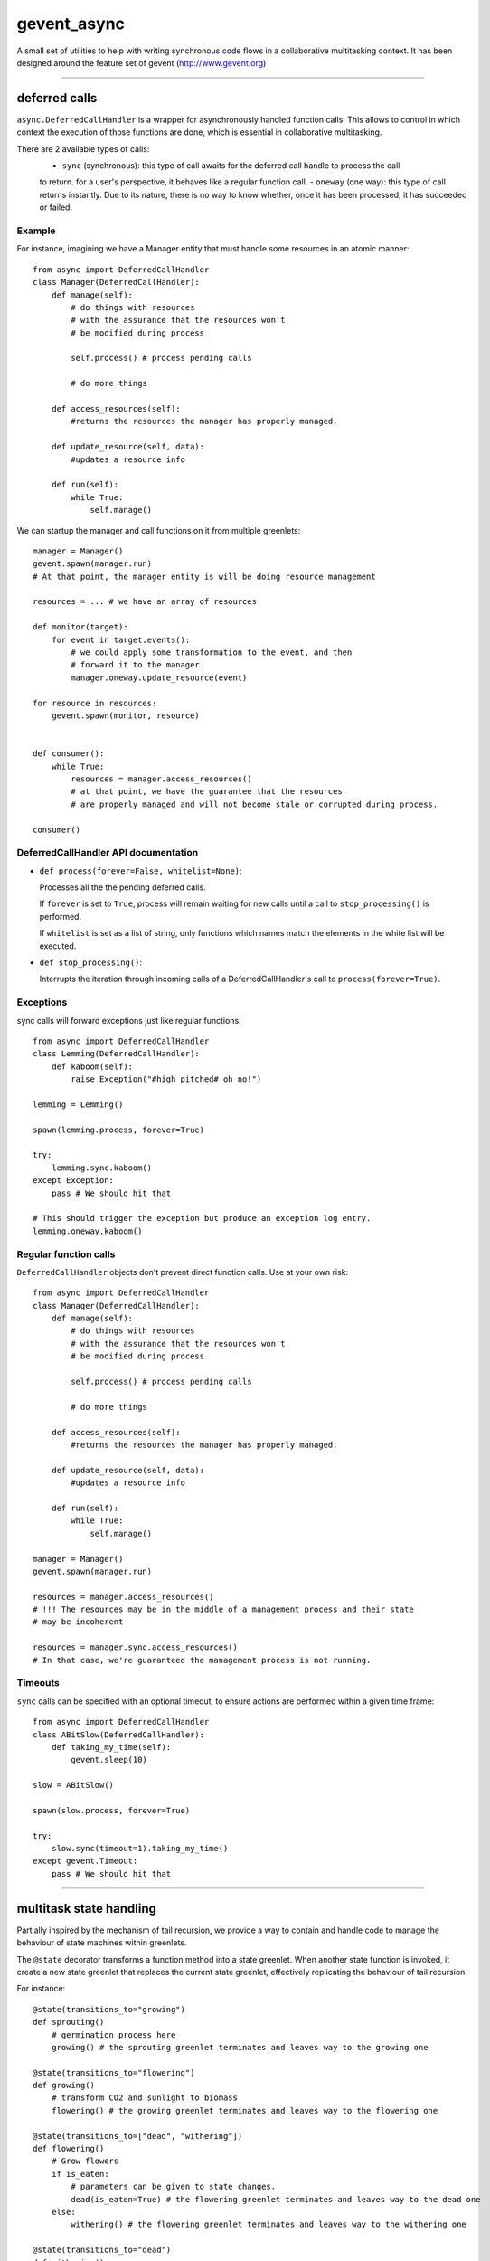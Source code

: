 ============
gevent_async
============

A small set of utilities to help with writing synchronous code flows in a collaborative multitasking context.
It has been designed around the feature set of gevent (http://www.gevent.org)

------------------------------------------------------------------------------------------------------------

--------------
deferred calls
--------------

``async.DeferredCallHandler`` is a wrapper for asynchronously handled function calls.
This allows to control in which context the execution of those functions are done, which is essential
in collaborative multitasking.

There are 2 available types of calls:
    - ``sync`` (synchronous): this type of call awaits for the deferred call handle to process the call
    to return. for a user's perspective, it behaves like a regular function call.
    - ``oneway`` (one way): this type of call returns instantly. Due to its nature, there is no way to know
    whether, once it has been processed, it has succeeded or failed.

Example
=======

For instance, imagining we have a Manager entity that must handle some resources in an atomic manner::

    from async import DeferredCallHandler
    class Manager(DeferredCallHandler):
        def manage(self):
            # do things with resources
            # with the assurance that the resources won't
            # be modified during process

            self.process() # process pending calls

            # do more things

        def access_resources(self):
            #returns the resources the manager has properly managed.

        def update_resource(self, data):
            #updates a resource info

        def run(self):
            while True:
                self.manage()

We can startup the manager and call functions on it from multiple greenlets::

    manager = Manager()
    gevent.spawn(manager.run)
    # At that point, the manager entity is will be doing resource management

    resources = ... # we have an array of resources

    def monitor(target):
        for event in target.events():
            # we could apply some transformation to the event, and then
            # forward it to the manager.
            manager.oneway.update_resource(event)

    for resource in resources:
        gevent.spawn(monitor, resource)


    def consumer():
        while True:
            resources = manager.access_resources()
            # at that point, we have the guarantee that the resources
            # are properly managed and will not become stale or corrupted during process.

    consumer()

DeferredCallHandler API documentation
=====================================

* ``def process(forever=False, whitelist=None)``:

  Processes all the the pending deferred calls.

  If ``forever`` is set to ``True``, process will remain waiting for new calls until
  a call to ``stop_processing()`` is performed.

  If ``whitelist`` is set as a list of string, only functions which names match the elements
  in the white list will be executed.

* ``def stop_processing()``:

  Interrupts the iteration through incoming calls of a DeferredCallHandler's call to
  ``process(forever=True)``.

Exceptions
==========

sync calls will forward exceptions just like regular functions::

    from async import DeferredCallHandler
    class Lemming(DeferredCallHandler):
        def kaboom(self):
            raise Exception("#high pitched# oh no!")

    lemming = Lemming()

    spawn(lemming.process, forever=True)

    try:
        lemming.sync.kaboom()
    except Exception:
        pass # We should hit that

    # This should trigger the exception but produce an exception log entry.
    lemming.oneway.kaboom()

Regular function calls
======================

``DeferredCallHandler`` objects don't prevent direct function calls. Use at your own risk::

    from async import DeferredCallHandler
    class Manager(DeferredCallHandler):
        def manage(self):
            # do things with resources
            # with the assurance that the resources won't
            # be modified during process

            self.process() # process pending calls

            # do more things

        def access_resources(self):
            #returns the resources the manager has properly managed.

        def update_resource(self, data):
            #updates a resource info

        def run(self):
            while True:
                self.manage()

    manager = Manager()
    gevent.spawn(manager.run)

    resources = manager.access_resources()
    # !!! The resources may be in the middle of a management process and their state
    # may be incoherent

    resources = manager.sync.access_resources()
    # In that case, we're guaranteed the management process is not running.

Timeouts
========

``sync`` calls can be specified with an optional timeout, to ensure actions are performed
within a given time frame::

    from async import DeferredCallHandler
    class ABitSlow(DeferredCallHandler):
        def taking_my_time(self):
            gevent.sleep(10)

    slow = ABitSlow()

    spawn(slow.process, forever=True)

    try:
        slow.sync(timeout=1).taking_my_time()
    except gevent.Timeout:
        pass # We should hit that

------------------------------------------------------------------------------------------------------------

------------------------
multitask state handling
------------------------

Partially inspired by the mechanism of tail recursion, we provide a way to contain and handle code
to manage the behaviour of state machines within greenlets.

The ``@state`` decorator transforms a function method into a state greenlet. When another state function
is invoked, it create a new state greenlet that replaces the current state greenlet, effectively replicating
the behaviour of tail recursion.

For instance::

    @state(transitions_to="growing")
    def sprouting()
        # germination process here
        growing() # the sprouting greenlet terminates and leaves way to the growing one

    @state(transitions_to="flowering")
    def growing()
        # transform CO2 and sunlight to biomass
        flowering() # the growing greenlet terminates and leaves way to the flowering one

    @state(transitions_to=["dead", "withering"])
    def flowering()
        # Grow flowers
        if is_eaten:
            # parameters can be given to state changes.
            dead(is_eaten=True) # the flowering greenlet terminates and leaves way to the dead one
        else:
            withering() # the flowering greenlet terminates and leaves way to the withering one

    @state(transitions_to="dead")
    def withering()
        # Dry up
        dead() # the withering greenlet terminates and leaves way to the dead one

    @state # terminal state, no transitions
    def dead(is_eaten=False)
        if not is_eaten:
            # clean up phase


    sprouting() # spawns the initial state

The ``@state`` decorator can also be used for methods::

    class Flower()
        @state(transitions_to="growing")
        def sprouting(self)
            # germination process here
            growing() # the sprouting greenlet terminates and leaves way to the growing one

        # ...

Correct transitions must be specified by the ``transitions_to`` parameter or any incorrect transition
will raise the ``ValidationError`` exception.

Callbacks
=========

Callbacks can be defined on transition. By setting the on_start parameter to a state, a given callback will
be activated whenever a state is started.

.. attention:: The callback code is executed on the greenlet issuing the state transition, not the greenlet of the new state.

The expected callback signature is ``def on_start(state, *args, **kwargs)``, where ``state`` is the
(at that point, still not started) ``async.state.State`` state greenlet which will handle the execution of the state and
``*args`` and ``**kwargs`` are the parameters given to the state call.

For instance::

    def on_transition(new_state, target, *args, **kwargs):
        if "store" in kwargs and kwargs["store"]:
            target.state = new_state

    class Object(object):
        def __init__(self):
            self.state = None

        @state(on_start=on_transition)
        def a_state(self, store=False):
            pass

    obj = Object()
    obj.a_state(store=True)
    sleep()

    obj.state # => is now storing the current state object.

